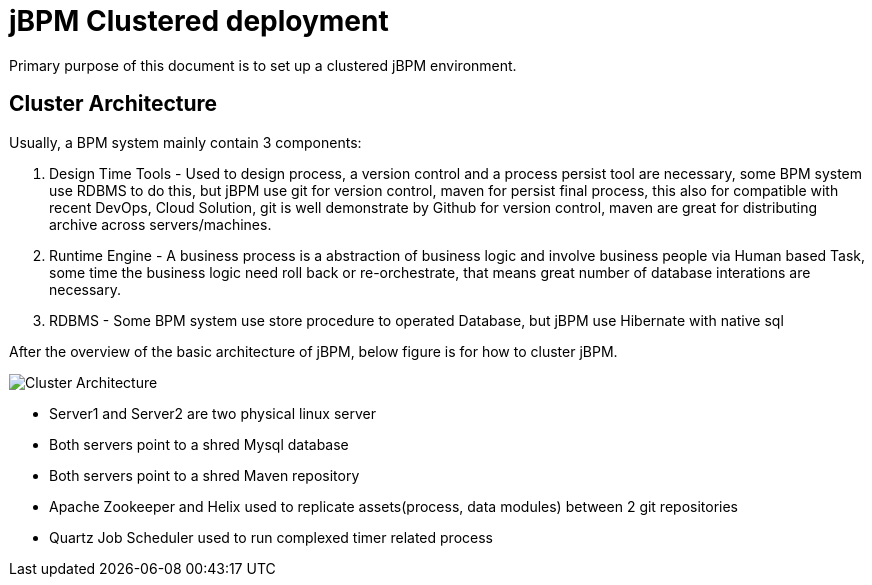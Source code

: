 = jBPM Clustered deployment

Primary purpose of this document is to set up a clustered jBPM environment.

== Cluster Architecture

Usually, a BPM system mainly contain 3 components:

1. Design Time Tools - Used to design process, a version control and a process persist tool are necessary, some BPM system use RDBMS to do this, but jBPM use git for version control, maven for persist final process, this also for compatible with recent DevOps, Cloud Solution, git is well demonstrate by Github for version control, maven are great for distributing archive across servers/machines.
2. Runtime Engine - A business process is a abstraction of business logic and involve business people via Human based Task, some time the business logic need roll back or re-orchestrate, that means great number of database interations are necessary. 
3. RDBMS - Some BPM system use store procedure to operated Database, but jBPM use Hibernate with native sql

After the overview of the basic architecture of jBPM, below figure is for how to cluster jBPM.

image:architecture-v2.png[Cluster Architecture]

* Server1 and Server2 are two physical linux server
* Both servers point to a shred Mysql database
* Both servers point to a shred Maven repository
* Apache Zookeeper and Helix used to replicate assets(process, data modules) between 2 git repositories
* Quartz Job Scheduler used to run complexed timer related process

